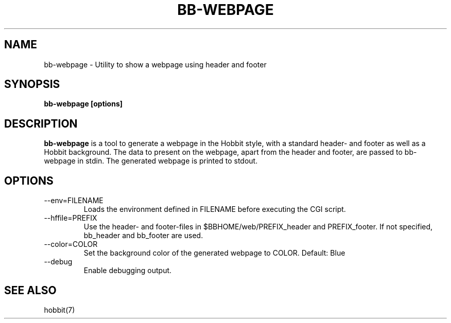.TH BB-WEBPAGE 1 "Version 4.2-beta-20060601: 31 May 2006" "Hobbit Monitor"
.SH NAME
bb-webpage \- Utility to show a webpage using header and footer
.SH SYNOPSIS
.B "bb-webpage [options]"

.SH DESCRIPTION
\fBbb-webpage\fR is a tool to generate a webpage in the Hobbit style,
with a standard header- and footer as well as a Hobbit background.
The data to present on the webpage, apart from the header and
footer, are passed to bb-webpage in stdin. The generated webpage
is printed to stdout.

.SH OPTIONS
.IP "--env=FILENAME"
Loads the environment defined in FILENAME before executing the CGI script.

.IP "--hffile=PREFIX"
Use the header- and footer-files in $BBHOME/web/PREFIX_header and PREFIX_footer.
If not specified, bb_header and bb_footer are used.

.IP "--color=COLOR"
Set the background color of the generated webpage to COLOR. Default: Blue

.IP "--debug"
Enable debugging output.

.SH "SEE ALSO"
hobbit(7)


